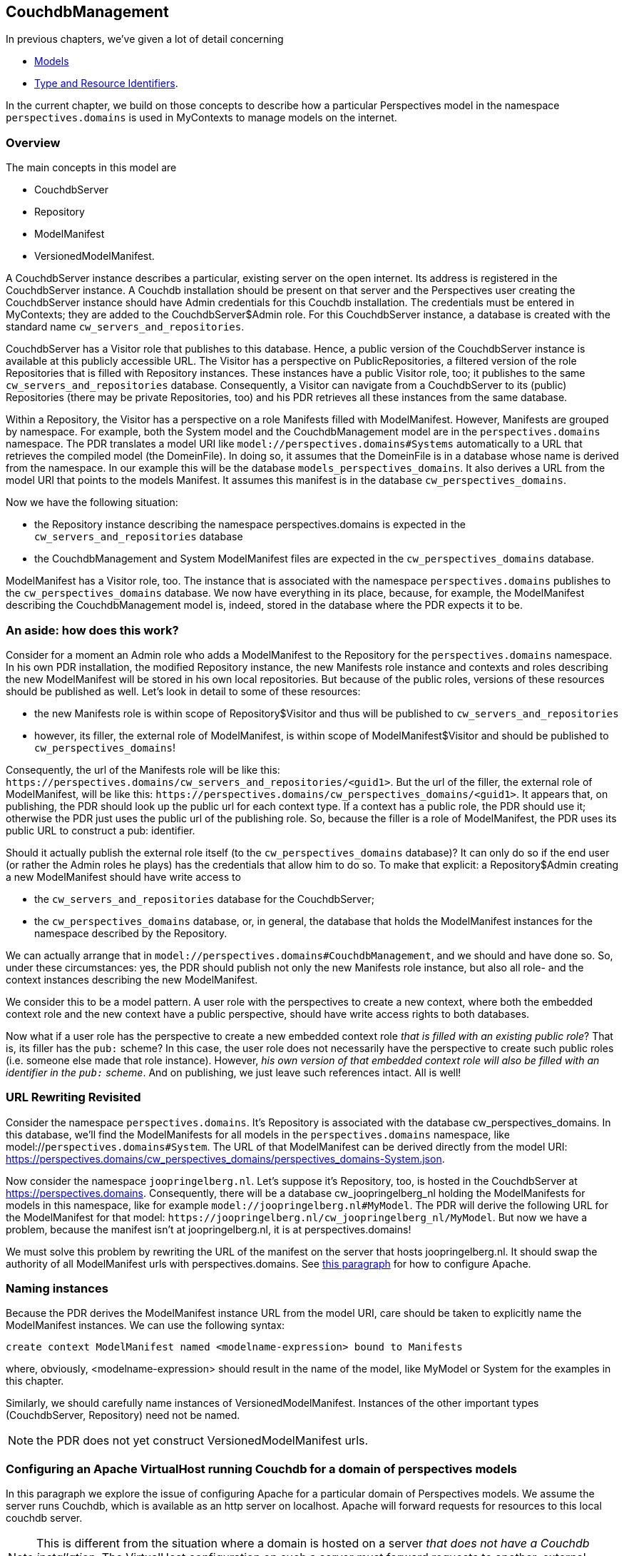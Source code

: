 [desc="A model to manage resources in Couchdb databases for MyContexts"]
== CouchdbManagement

In previous chapters, we've given a lot of detail concerning

* <<_models,Models>>
* <<_type_and_resource_identifiers,Type and Resource Identifiers>>.

In the current chapter, we build on those concepts to describe how a particular Perspectives model in the namespace `+perspectives.domains+` is used in MyContexts to manage models on the internet.

=== Overview
The main concepts in this model are

  - CouchdbServer
  - Repository
  - ModelManifest
  - VersionedModelManifest.

A CouchdbServer instance describes a particular, existing server on the open internet. Its address is registered in the CouchdbServer instance. A Couchdb installation should be present on that server and the Perspectives user creating the CouchdbServer instance should have Admin credentials for this Couchdb installation. The credentials must be entered in MyContexts; they are added to the CouchdbServer$Admin role. For this CouchdbServer instance, a database is created with the standard name `+cw_servers_and_repositories+`. 

CouchdbServer has a Visitor role that publishes to this database. Hence, a public version of the CouchdbServer instance is available at this publicly accessible URL. The Visitor has a perspective on PublicRepositories, a filtered version of the role Repositories that is filled with Repository instances. These instances have a public Visitor role, too; it publishes to the same `+cw_servers_and_repositories+` database. Consequently, a Visitor can navigate from a CouchdbServer to its (public) Repositories (there may be private Repositories, too) and his PDR retrieves all these instances from the same database.

Within a Repository, the Visitor has a perspective on a role Manifests filled with ModelManifest. However, Manifests are grouped by namespace. For example, both the System model and the CouchdbManagement model are in the `+perspectives.domains+` namespace. The PDR translates a model URI like `+model://perspectives.domains#Systems+` automatically to a URL that retrieves the compiled model (the DomeinFile). In doing so, it assumes that the DomeinFile is in a database whose name is derived from the namespace. In our example this will be the database `+models_perspectives_domains+`. It also derives a URL from the model URI that points to the models Manifest. It assumes this manifest is in the database `+cw_perspectives_domains+`.

Now we have the following situation:

* the Repository instance describing the namespace perspectives.domains is expected in the `+cw_servers_and_repositories+` database
* the CouchdbManagement and System ModelManifest files are expected in the `+cw_perspectives_domains+` database.

ModelManifest has a Visitor role, too. The instance that is associated with the namespace `+perspectives.domains+` publishes to the `+cw_perspectives_domains+` database. We now have everything in its place, because, for example, the ModelManifest describing the CouchdbManagement model is, indeed, stored in the database where the PDR expects it to be.

=== An aside: how does this work?
Consider for a moment an Admin role who adds a ModelManifest to the Repository for the `+perspectives.domains+` namespace. In his own PDR installation, the modified Repository instance, the new Manifests role instance and contexts and roles describing the new ModelManifest will be stored in his own local repositories. But because of the public roles, versions of these resources should be published as well. Let's look in detail to some of these resources:

* the new Manifests role is within scope of Repository$Visitor and thus will be published to `+cw_servers_and_repositories+`
* however, its filler, the external role of ModelManifest, is within scope of ModelManifest$Visitor and should be published to `+cw_perspectives_domains+`!

Consequently, the url of the Manifests role will be like this: `+https://perspectives.domains/cw_servers_and_repositories/<guid1>+`. But the url of the filler, the external role of ModelManifest, will be like this: `+https://perspectives.domains/cw_perspectives_domains/<guid1>+`. It appears that, on publishing, the PDR should look up the public url for each context type. If a context has a public role, the PDR should use it; otherwise the PDR just uses the public url of the publishing role. So, because the filler is a role of ModelManifest, the PDR uses its public URL to construct a pub: identifier.

Should it actually publish the external role itself (to the `+cw_perspectives_domains+` database)? It can only do so if the end user (or rather the Admin roles he plays) has the credentials that allow him to do so. To make that explicit: a Repository$Admin creating a new ModelManifest should have write access to 

* the `+cw_servers_and_repositories+` database for the CouchdbServer;
* the `+cw_perspectives_domains+` database, or, in general, the database that holds the ModelManifest instances for the namespace described by the Repository.

We can actually arrange that in `+model://perspectives.domains#CouchdbManagement+`, and we should and have done so. So, under these circumstances: yes, the PDR should publish not only the new Manifests role instance, but also all role- and the context instances describing the new ModelManifest.

We consider this to be a model pattern. A user role with the perspectives to create a new context, where both the embedded context role and the new context have a public perspective, should have write access rights to both databases.

Now what if a user role has the perspective to create a new embedded context role _that is filled with an existing public role_? That is, its filler has the `+pub:+` scheme? In this case, the user role does not necessarily have the perspective to create such public roles (i.e. someone else made that role instance). However, _his own version of that embedded context role will also be filled with an identifier in the `+pub:+` scheme_. And on publishing, we just leave such references intact. All is well!

=== URL Rewriting Revisited
Consider the namespace `+perspectives.domains+`. It's Repository is associated with the database cw_perspectives_domains. In this database, we'll find the ModelManifests for all models in the `+perspectives.domains+` namespace, like model://`+perspectives.domains#System+`. The URL of that ModelManifest can be derived directly from the model URI: https://perspectives.domains/cw_perspectives_domains/perspectives_domains-System.json. 

Now consider the namespace `+joopringelberg.nl+`. Let's suppose it's Repository, too, is hosted in the CouchdbServer at https://perspectives.domains. Consequently, there will be a database cw_joopringelberg_nl holding the ModelManifests for models in this namespace, like for example `+model://joopringelberg.nl#MyModel+`. The PDR will derive the following URL for the ModelManifest for that model: `+https://joopringelberg.nl/cw_joopringelberg_nl/MyModel+`. But now we have a problem, because the manifest isn't at joopringelberg.nl, it is at perspectives.domains!

We must solve this problem by rewriting the URL of the manifest on the server that hosts joopringelberg.nl. It should swap the authority of all ModelManifest urls with perspectives.domains. See <<configuring_apache_for_a_domain_without_couchdb,this paragraph>> for how to configure Apache.

=== Naming instances
Because the PDR derives the ModelManifest instance URL from the model URI, care should be taken to explicitly name the ModelManifest instances. We can use the following syntax:

[code]
----
create context ModelManifest named <modelname-expression> bound to Manifests
----

where, obviously, <modelname-expression> should result in the name of the model, like MyModel or System for the examples in this chapter. 

Similarly, we should carefully name instances of VersionedModelManifest. Instances of the other important types (CouchdbServer, Repository) need not be named.

NOTE: the PDR does not yet construct VersionedModelManifest urls.

[#configuring_apache_for_a_domain]
=== Configuring an Apache VirtualHost running Couchdb for a domain of perspectives models
In this paragraph we explore the issue of configuring Apache for a particular domain of Perspectives models. We assume the server runs Couchdb, which is available as an http server on localhost. Apache will forward requests for resources to this local couchdb server.

NOTE: This is different from the situation where a domain is hosted on a server _that does not have a Couchdb installation_. The VirtualHost configuration on such a server must forward requests to another, external server. See <<configuring_apache_for_a_domain_without_couchdb, the next paragraph>> for that.

As an example we'll use the namespace of the System model, `+perspectives.domains+` (like `+model://perspectives.domains#System+`). For this domain, we will configure a VirtualHost in Apache on the relevant server. The VirtualHost starts out like this:

[code]
----
<VirtualHost *:443>
    ServerName https://perspectives.domains
    ServerAlias *.perspectives.domains
</VirtualHost>
----

All requests to `+https://perspectives.domains+` will now be captured by this virtualhost (assuming, of course, that the DNS refers this domain name to our server).

NOTE: this topic is related to <<booting_the_perspectives_universe, Booting the Perspectives Universe>>

==== Forwarding requests to Couchdb
In principle, we just want to pass all requests in the `+perspectives.domains+` namespace to Couchdb. We can use ProxyPass for that. However, we have reason to except some requests (we'll come back to that in the next paragraph), so we use ProxyPassMatch.

[code]
----
  ProxyPassMatch "^(?!.*index\.html)(.*)$" "http://localhost:5984/$1"
  Header edit Set-Cookie (.*) "$1; Secure; Domain=perspectives.domains; SameSite=None;"
----

Notice that we edit the cookie. Couchdb will return an `+AuthSession+` cookie when we request it at the `+_session+` endpoint, presenting our credentials. In order to make the browser keep it and return it with subsequent requests, we have to add some attributes:

* as we forward internally over http, we have to add the *Secure* attribute manually in Apache;
* Couchdb does not include the Domain attribute. It seems wise (but has not proven to be necessary) to include the domain;
* we absolutely *must* include the *SameSite* attribute; otherwise the browser will ignore the cookie.

==== Preflight requests
Given the fact that the PDR runs in the `+mycontexts.com+` domain and we request resources from the `+perspectives.domains+` domain, we have to deal with CORS. 
A problem to solve is that the browser sends a preflight request for .json resources, before it sends a PUT or POST request to store some information in the database on our server. However, Couchdb doesn't accept the OPTIONS method (which goes into the preflight request). So we have to have Apache handle that. We do so using url rewriting:

[code]
----
  RewriteEngine On
  RewriteCond %{REQUEST_METHOD} ^(OPTIONS)$
  RewriteRule ^/.*$  index.html  [R=204]
----

Every request using the OPTIONS method is rewritten as a request to a standard resource `+index.html+` (its content is of no importance). Referring back to the previous paragraph, this explains the condition for ProxyPassMatch:

* we have Apache apply the url rewriting first;
* and only then do we forward requests to the local Couchdb - in principle any request, _except a request for index.html_!

We force the response code 204 (No content), described by _There is no content to send for this request, but the headers may be useful._. So what headers do we return? 

[code]
----
  Header always set Access-Control-Allow-Credentials "true"
  Header always set Access-Control-Allow-Origin https://mycontexts.com
  Header always set Access-Control-Allow-Headers "content-type"
----

Notice that these should be read as server instructions to the browser as to what headers it (the server) will allow in requests from the browser. We should also inform the browser what methods are allowed, but here we need a refinement for the PDR. This is the subject of the next paragraph.

First, however, we have to make absolutely sure that we control these headers, by unsetting them first:

[code]
----
  Header unset Access-Control-Allow-Credentials
  Header unset Access-Control-Allow-Methods
  Header unset Access-Control-Allow-Origin
  Header unset Access-Control-Allow-Headers
----

==== Certificates
To complete the treatment, we should of course include references to the necessary certificate and key file for Apache to handle SSL. 

[code]
----
  SSLEngine on
  SSLCertificateFile /path/to/certs/perspectives.domains-2023-certificate.crt
  SSLCertificateKeyFile /path/to/keys/perspectives.domains-2023-certificate.key
----

==== Putting it all together
In the right order, we now have:

[code]
----
<VirtualHost *:443>
  ServerName https://perspectives.domains
  ServerAlias *.perspectives.domains

  RewriteEngine On
  RewriteCond %{REQUEST_METHOD} ^(OPTIONS)$
  RewriteRule ^/.*$  index.html  [R=204]

  ProxyPassMatch "^(?!.*index\.html)(.*)$" "http://localhost:5984/$1"
  Header edit Set-Cookie (.*) "$1; Secure; Domain=perspectives.domains; SameSite=None;"

  Header unset Access-Control-Allow-Credentials
  Header unset Access-Control-Allow-Methods
  Header unset Access-Control-Allow-Origin
  Header unset Access-Control-Allow-Headers

  Header always set Access-Control-Allow-Credentials "true"
  Header always set Access-Control-Allow-Origin https://mycontexts.com
  Header always set Access-Control-Allow-Headers "content-type"
  Header always Set Access-Control-Allow-Methods "GET, PUT, POST, DELETE, OPTIONS"
  
  SSLEngine on
  SSLCertificateFile /path/to/certs/perspectives.domains-2023-certificate.crt
  SSLCertificateKeyFile /path/to/keys/perspectives.domains-2023-certificate.key
</VirtualHost>
----

Finally, notice that it is useful to add some more instructions like ServerAdmin, DocumentRoot, LogLevel, ErrorLog and CustomLog.

[#configuring_apache_for_a_domain_without_couchdb]
=== Configuring an Apache VirtualHost WITHOUT Couchdb for a domain of perspectives models
In contrast to the previous paragraph, we here describe a situation for an author with his own domain - we will take `+joopringelberg.nl+` as example - who wishes to publish models but does not want to install his own Couchdb server. Presuming he finds a provider willing to do that for him, he should then configure his own server to forward requests for Perspectives resources to this provider.

NOTE: a requirement is that the author can configure his own virtual host on the server that the DNS refers the author's domain to.

Assuming a virtual host configuration like this:

[code]
----
<VirtualHost *:443>
  ServerName joopringelberg.nl
  ServerAlias www.joopringelberg.nl
<VirtualHost>
----

that furthermore contains the necessary directives for SSL certificate and key files, we must add the following lines:

[code]
----
  SSLProxyEngine on
  ProxyPassMatch "^/(_session|.*_design|cw_|models_)(.*$)" https://perspectives.domains/$1$2
  ProxyPassReverseCookieDomain perspectives.domains joopringelberg.nl
----

Note that we use mod_proxy; this should be enabled for Apache. First of all, we refer any requests for Perspectives resources to the server of the party that hosts Couchdb for us. Notice that we restrict this forwarding to requests to the well-known Perspectives databases and to the necessary Couchdb endpoints, respectively

* databases whose name starts with *cw_* or with *models_*;
* the server root endpoint *_session*
* the database endpoint *_design*

Next, we must edit the domain name attribute in the AuthSession cookies that are returned by Couchdb and have their domain name attribute set by the Apache server on perspectives.domains. We exchange it for our own domain name.

And that's it! This is all it takes to forward the right requests to the server hosting Couchdb.